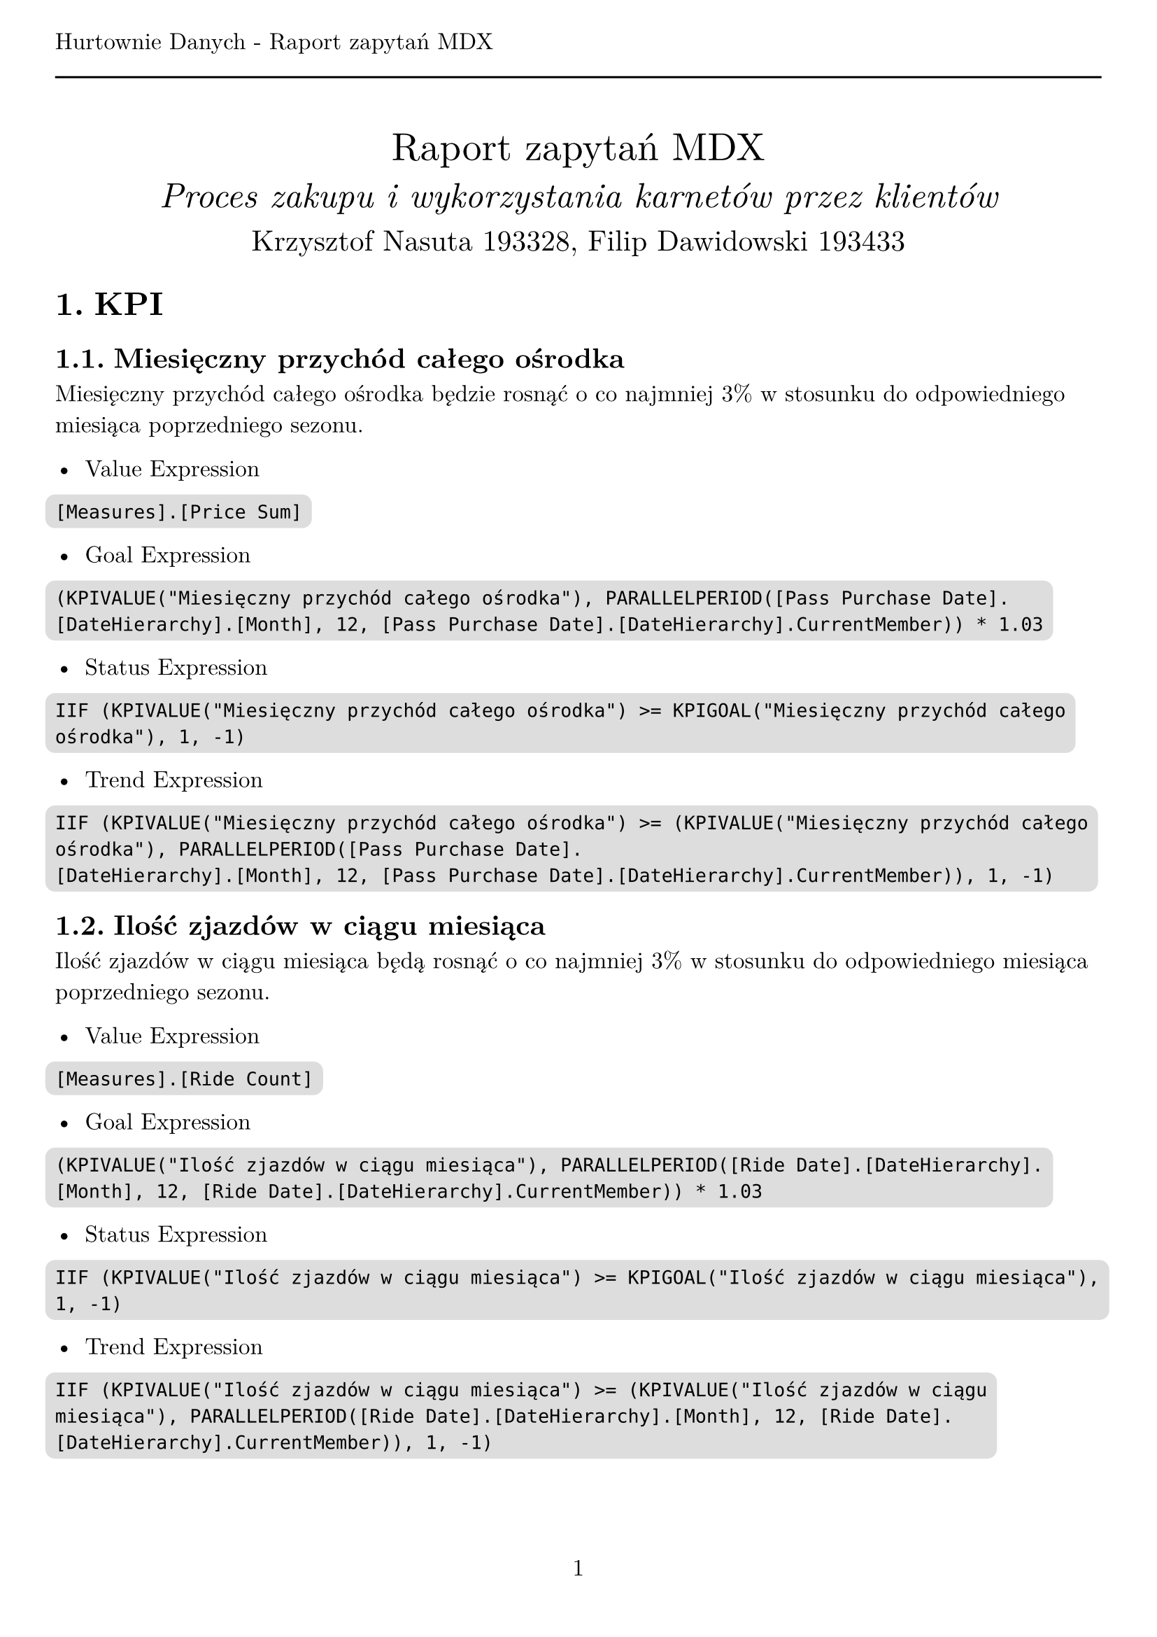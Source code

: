 #set text(
  font: "New Computer Modern",
  size: 12pt,
)
#set page(
  paper: "a4",
  margin: (x: 1cm, y: 2cm),
  numbering: "1",
  header: [Hurtownie Danych - Raport zapytań MDX #line(length: 100%)],
)
#set heading(numbering: "1.")

#align(center)[
  #stack(
    v(12pt),
    text(size: 20pt)[Raport zapytań MDX],
    v(12pt),
    text(size: 18pt)[_Proces zakupu i wykorzystania karnetów przez klientów_],
    v(12pt),
    text(size: 15pt)[Krzysztof Nasuta 193328, Filip Dawidowski 193433],
  )
]
#show raw: it => box(
  fill: silver,
  outset: 5pt,
  radius: 5pt,
  it,
)

= KPI

== Miesięczny przychód całego ośrodka

Miesięczny przychód całego ośrodka będzie rosnąć o co najmniej 3% w stosunku do odpowiedniego miesiąca poprzedniego sezonu.

- Value Expression
```
[Measures].[Price Sum]
```

- Goal Expression
```
(KPIVALUE("Miesięczny przychód całego ośrodka"), PARALLELPERIOD([Pass Purchase Date].[DateHierarchy].[Month], 12, [Pass Purchase Date].[DateHierarchy].CurrentMember)) * 1.03
```

- Status Expression
```
IIF (KPIVALUE("Miesięczny przychód całego ośrodka") >= KPIGOAL("Miesięczny przychód całego ośrodka"), 1, -1)
```

- Trend Expression
```
IIF (KPIVALUE("Miesięczny przychód całego ośrodka") >= (KPIVALUE("Miesięczny przychód całego ośrodka"), PARALLELPERIOD([Pass Purchase Date].
[DateHierarchy].[Month], 12, [Pass Purchase Date].[DateHierarchy].CurrentMember)), 1, -1)
```

== Ilość zjazdów w ciągu miesiąca

Ilość zjazdów w ciągu miesiąca będą rosnąć o co najmniej 3% w stosunku do odpowiedniego miesiąca poprzedniego sezonu.

- Value Expression
```
[Measures].[Ride Count]
```

- Goal Expression
```
(KPIVALUE("Ilość zjazdów w ciągu miesiąca"), PARALLELPERIOD([Ride Date].[DateHierarchy].[Month], 12, [Ride Date].[DateHierarchy].CurrentMember)) * 1.03
```

- Status Expression
```
IIF (KPIVALUE("Ilość zjazdów w ciągu miesiąca") >= KPIGOAL("Ilość zjazdów w ciągu miesiąca"), 1, -1)
```

- Trend Expression
```
IIF (KPIVALUE("Ilość zjazdów w ciągu miesiąca") >= (KPIVALUE("Ilość zjazdów w ciągu miesiąca"), PARALLELPERIOD([Ride Date].[DateHierarchy].[Month], 12, [Ride Date].[DateHierarchy].CurrentMember)), 1, -1)
```

== Zyski z sezonu narciarskiego

Zyski z sezonu narciarskiego rosnąć będą co najmniej o 3% względem poprzedniego sezonu.

- Value Expression
```
[Measures].[Income]
```

- Goal Expression
```
(
  (
    [Measures].[Income],
    StrToMember("[Pass Purchase Date].[Season].&[Sezon " + CStr(CInt(StrConv(Right([Pass Purchase Date].[Season].CurrentMember.Name, 4), 8, 1041)) - 1) + "]")
  )
) * 1.03
```

- Status Expression
```
IIF (KPIVALUE("Zyski z sezonu narciarskiego") >= KPIGOAL("Zyski z sezonu narciarskiego"), 1, -1)
```

- Trend Expression
```
IIF (KPIVALUE("Zyski z sezonu narciarskiego") >= (KPIVALUE("Zyski z sezonu narciarskiego"),
StrToMember(
  "[Pass Purchase Date].[Season].&[Sezon " + CStr(CInt(StrConv(Right([Pass Purchase Date].[Season].CurrentMember.Name, 4), 8, 1041)) - 1) + "]")
), 1, -1)
```

= Zapytania MDX

== Oblicz średnią ilość zjazdów jednej osoby na każdym ze stoków w zależności od dnia tygodnia.
```
SELECT
    NON EMPTY {
        [Measures].[AverageRideCountPerCard]
    } * {
        [Ride Date].[Day Of Week].[Day Of Week].ALLMEMBERS
    } ON COLUMNS,
    NON EMPTY {
        [Slope].[Slope Name].[Slope Name].ALLMEMBERS
    } ON ROWS
FROM
    [Ski Center Data Warehouse]
```

== Ile średnio zjazdów wykonuje jedna osoba w ciągu dnia?
```
SELECT
    NON EMPTY {
        [Measures].[AverageRideCountPerCard]
    } ON COLUMNS,
    NON EMPTY {
        [Ride Date].[Date].[Date]
    } ON ROWS
FROM
    [Ski Center Data Warehouse]
```

== Porównanie ilości sprzedanych karnetów w zależności od miesiąca.
```
SELECT
    NON EMPTY {
        [Measures].[Pass Purchase Count]
    } ON COLUMNS,
    NON EMPTY {
        [Pass Purchase Date].[Month].[Month].ALLMEMBERS
    } ON ROWS
FROM
    [Ski Center Data Warehouse]
```

== Porównaj ilość karnetów zakupionych online i offline względem poprzedniego sezonu.
```
SELECT
    NON EMPTY {
        [Measures].[Pass Purchase Count]
    } * {
        [Junk].[Transaction Type].[Transaction Type].ALLMEMBERS
    } ON COLUMNS,
    NON EMPTY {
        [Pass Purchase Date].[Season].[Season].ALLMEMBERS
    } ON ROWS
FROM
    [Ski Center Data Warehouse]
```

== Porównaj popularność karnetów upoważniających do różnej ilości zjazdów.
```
SELECT
    NON EMPTY {
        [Measures].[Pass Purchase Count]
    } ON COLUMNS,
    NON EMPTY {
        [Pass].[Total Rides].[Total Rides].ALLMEMBERS
    } ON ROWS
FROM
    [Ski Center Data Warehouse]
```

== Ile zjazdów średnio wykonuje się w ciągu miesiąca korzystając z karnetów o różnej cenie?
```
WITH MEMBER [Measures].[Average Rides Per Month] AS
    AVG(
        [Ride Date].[Year].[Year].MEMBERS,
        [Measures].[Ride Count]
    )
SELECT
    NON EMPTY {
        [Measures].[Average Rides Per Month]
    } * {
        [Ride Date].[Month].[Month].ALLMEMBERS
    } ON COLUMNS,
    NON EMPTY {
        [Pass].[Price].[Price].ALLMEMBERS
    } ON ROWS
FROM
    [Ski Center Data Warehouse]
```

== Jak długo trwa korzystanie z karnetu w zależności od jego ceny?
```
WITH MEMBER [Measures].[Average Days Since Pass Purchase] AS
    AVG(
        [Pass].[Pass Code].[Pass Code].MEMBERS,
        [Measures].[Days Since Pass Purchase Max]
    )
SELECT
    NON EMPTY {
        [Measures].[Average Days Since Pass Purchase]
    } ON COLUMNS,
    NON EMPTY {
        [Pass].[Price].[Price].ALLMEMBERS
    } ON ROWS
FROM
    [Ski Center Data Warehouse]

```

== Czy klienci kupujący karnety online częściej wykorzystują wszystkie zjazdy niż klienci kupujący karnety w punkcie sprzedaży?
```
SELECT
    NON EMPTY {
        [Measures].[Pass Purchase Count]
    } ON COLUMNS,
    NON EMPTY {
        ([Junk].[Transaction Type].[Transaction Type].ALLMEMBERS )
    } ON ROWS
FROM (
    SELECT
        {
            [Pass].[Used State].&[wykorzystany]
        } ON COLUMNS
    FROM [Ski Center Data Warehouse])
        WHERE ([Pass].[Used State].&[wykorzystany])
```

== Ile średnio zjazdów pozostaje niewykorzystanych na karnetach w zależności od ich ceny?
```
SELECT
    NON EMPTY {
        [Measures].[AverageLeftPassRidesPerPassPurchase]
    } ON COLUMNS,
    NON EMPTY {
        [Pass].[Price].[Price].ALLMEMBERS
    } ON ROWS
FROM [Ski Center Data Warehouse]
    WHERE
        EXCEPT(
            [Pass].[Used State].[Used State].MEMBERS,
            {
                [Pass].[Used State].&[wykorzystany]
            }
        )
```

== Jak zmienia się ilość wykupionych zjazdów w zależności od doświadczenia klienta (ilości kupionych wcześniej karnetów)?
```
SELECT
    NON EMPTY {
        [Measures].[Pass Purchase Count]
    } ON COLUMNS,
    NON EMPTY {
        [Client].[Experience].[Experience].ALLMEMBERS
     }  ON ROWS
FROM [Ski Center Data Warehouse]
```

== Podaj 3 najczęściej wybierane stoki.
```
SELECT
    NON EMPTY {
        [Measures].[Ride Count]
    } ON COLUMNS,
    NON EMPTY {
        TopCount([Slope].[Slope Name].[Slope Name].ALLMEMBERS, 3, [Measures].[Ride Count])
    } ON ROWS
FROM [Ski Center Data Warehouse]
```

== Podaj liczbę zjazdów w każdym roku.
```
SELECT
    NON EMPTY {
        [Measures].[Ride Count]
    } ON COLUMNS,
    NON EMPTY {
        [Ride Date].[DateHierarchy].[Year].ALLMEMBERS
    } ON ROWS
FROM [Ski Center Data Warehouse]
```
